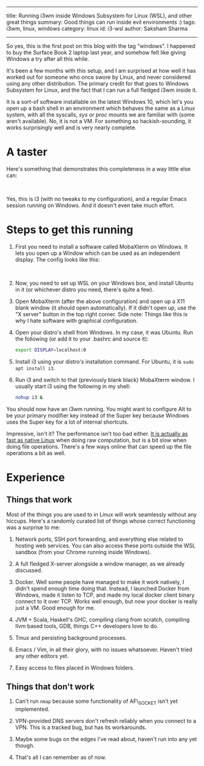 ------
title: Running i3wm inside Windows Subsystem for Linux (WSL), and other great things
summary: Good things can run inside evil environments :)
tags: i3wm, linux, windows
category: linux
id: i3-wsl
author: Saksham Sharma
------

So yes, this is the first post on this blog with the tag "windows". I happened to buy the Surface Book 2 laptop last year, and somehow felt like giving Windows a try after all this while.

It's been a few months with this setup, and I am surprised at how well it has worked out for someone who once swore by Linux, and never considered using any other distribution. The primary credit for that goes to Windows Subsystem for Linux, and the fact that I can run a full fledged i3wm inside it.

#+BEGIN_EXPORT html
<!--more-->
#+END_EXPORT

It is a sort-of software installable on the latest Windows 10, which let's you open up a bash shell in an environment which behaves the same as a Linux system, with all the syscalls, /sys/ or /proc/ mounts we are familiar with (some aren't available). No, it is not a VM. For something so hackish-sounding, it works surprisingly well and is very nearly complete.

* A taster
Here's something that demonstrates this completeness in a way little else can:
#+BEGIN_EXPORT html
<figure><img src="/images/articles/i3-wsl.png" style="width:100%;"/>
</figure><br/>
#+END_EXPORT

Yes, this is i3 (with no tweaks to my configuration), and a regular Emacs session running on Windows. And it doesn't even take much effort.

* Steps to get this running
1. First you need to install a software called MobaXterm on Windows. It lets you open up a Window which can be used as an independent display. The config looks like this:
   #+BEGIN_EXPORT html
   <figure><img src="/images/articles/mobaxterm-config.png" style="width:100%;"/>
   </figure><br/>
   #+END_EXPORT

2. Now, you need to set up WSL on your Windows box, and install Ubuntu in it (or whichever distro you need, there's quite a few).

3. Open MobaXterm (after the above configuration) and open up a X11 blank window (it should open automatically). If it didn't open up, use the "X server" button in the top right corner. Side note: Things like this is why I hate software with graphical configuration.

4. Open your distro's shell from Windows. In my case, it was Ubuntu. Run the following (or add it to your .bashrc and source it):
   #+BEGIN_SRC bash
   export DISPLAY=localhost:0
   #+END_SRC

5. Install i3 using your distro's installation command. For Ubuntu, it is ~sudo apt install i3~.

6. Run i3 and switch to that (previously blank black) MobaXterm window. I usually start i3 using the following in my shell:
   #+BEGIN_SRC bash
   nohup i3 &
   #+END_SRC

You should now have an i3wm running. You might want to configure Alt to be your primary modifier key instead of the Super key because Windows uses the Super key for a lot of internal shortcuts.

Impressive, isn't it? The performance isn't too bad either. [[https://www.reddit.com/r/bashonubuntuonwindows/comments/92eufd/wsl_performance_compare_to_windows_binary/][It is actually as fast as native Linux]] when doing raw computation, but is a bit slow when doing file operations. There's a few ways online that can speed up the file operations a bit as well.

* Experience

** Things that work

Most of the things you are used to in Linux will work seamlessly without any hiccups. Here's a randomly curated list of things whose correct functioning was a surprise to me:

1. Network ports, SSH port forwarding, and everything else related to hosting web services. You can also access these ports outside the WSL sandbox (from your Chrome running inside Windows).

2. A full fledged X-server alongside a window manager, as we already discussed.

3. Docker. Well some people have managed to make it work natively, I didn't spend enough time doing that. Instead, I launched Docker from Windows, made it listen to TCP, and made my local docker client binary connect to it over TCP. Works well enough, but now your docker is really just a VM. Good enough for me.

4. JVM + Scala, Haskell's GHC, compiling clang from scratch, compiling llvm based tools, GDB, things C++ developers love to do.

5. Tmux and persisting background processes.

6. Emacs / Vim, in all their glory, with no issues whatsoever. Haven't tried any other editors yet.

7. Easy access to files placed in Windows folders.

** Things that don't work

1. Can't run ~nmap~ because some functionality of AF\_SOCKET isn't yet implemented.

2. VPN-provided DNS servers don't refresh reliably when you connect to a VPN. This is a tracked bug, but has its workarounds.

3. Maybe some bugs on the edges I've read about, haven't run into any yet though.

4. That's all I can remember as of now.
